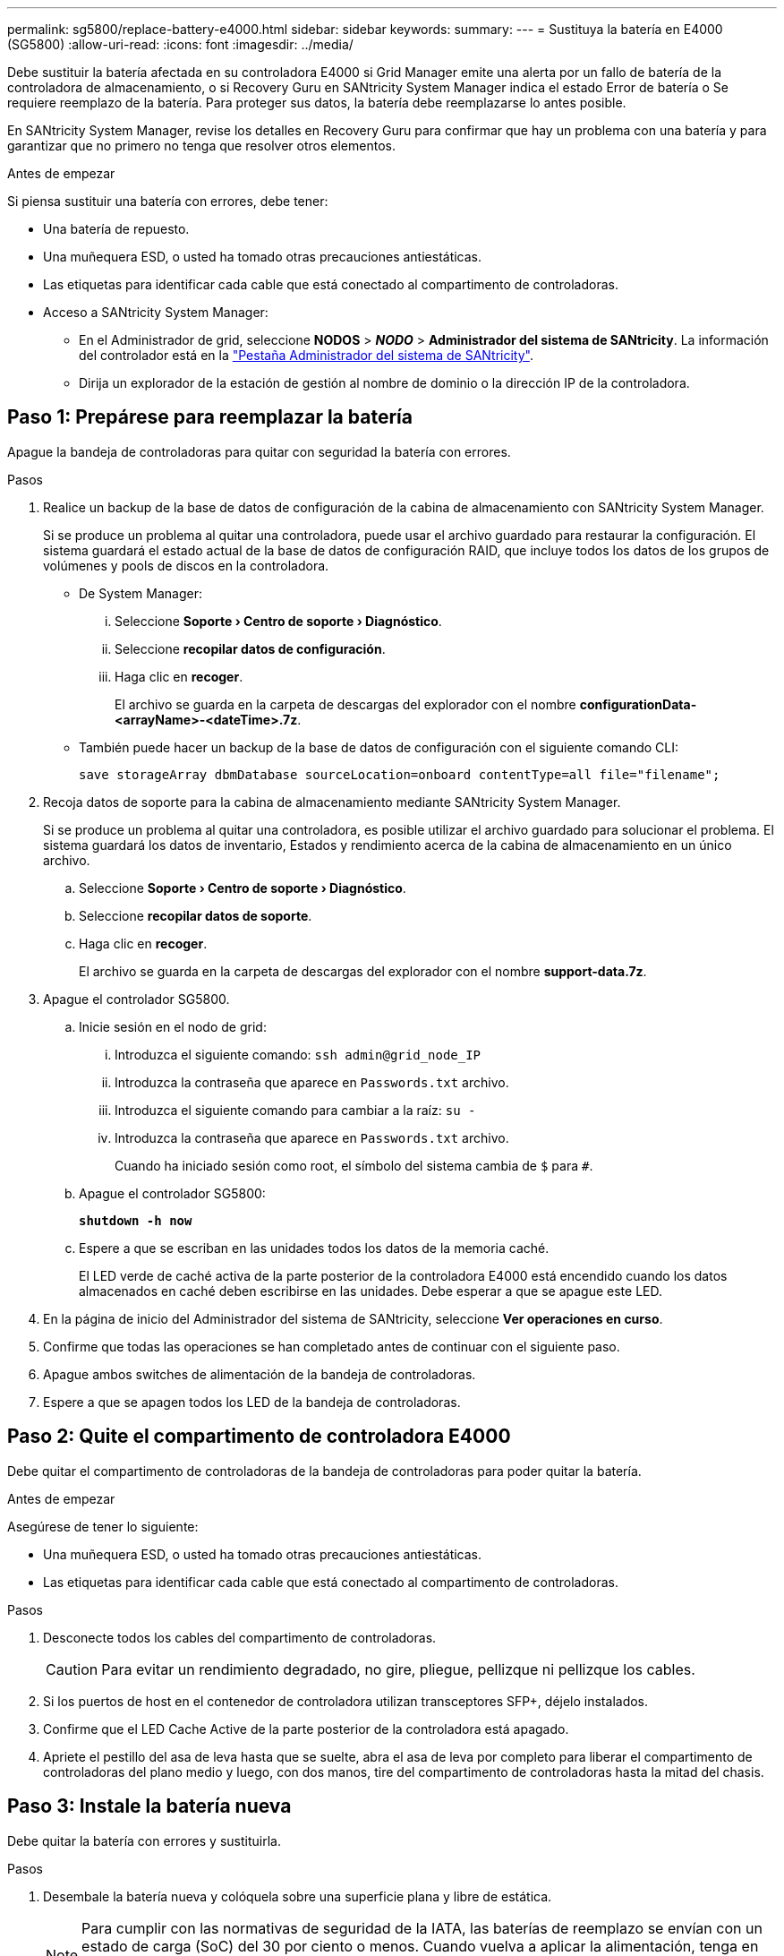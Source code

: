 ---
permalink: sg5800/replace-battery-e4000.html 
sidebar: sidebar 
keywords:  
summary:  
---
= Sustituya la batería en E4000 (SG5800)
:allow-uri-read: 
:icons: font
:imagesdir: ../media/


[role="lead"]
Debe sustituir la batería afectada en su controladora E4000 si Grid Manager emite una alerta por un fallo de batería de la controladora de almacenamiento, o si Recovery Guru en SANtricity System Manager indica el estado Error de batería o Se requiere reemplazo de la batería. Para proteger sus datos, la batería debe reemplazarse lo antes posible.

En SANtricity System Manager, revise los detalles en Recovery Guru para confirmar que hay un problema con una batería y para garantizar que no primero no tenga que resolver otros elementos.

.Antes de empezar
Si piensa sustituir una batería con errores, debe tener:

* Una batería de repuesto.
* Una muñequera ESD, o usted ha tomado otras precauciones antiestáticas.
* Las etiquetas para identificar cada cable que está conectado al compartimento de controladoras.
* Acceso a SANtricity System Manager:
+
** En el Administrador de grid, seleccione *NODOS* > *_NODO_* > *Administrador del sistema de SANtricity*. La información del controlador está en la https://docs.netapp.com/us-en/storagegrid/monitor/viewing-santricity-system-manager-tab.html["Pestaña Administrador del sistema de SANtricity"].
** Dirija un explorador de la estación de gestión al nombre de dominio o la dirección IP de la controladora.






== Paso 1: Prepárese para reemplazar la batería

Apague la bandeja de controladoras para quitar con seguridad la batería con errores.

.Pasos
. Realice un backup de la base de datos de configuración de la cabina de almacenamiento con SANtricity System Manager.
+
Si se produce un problema al quitar una controladora, puede usar el archivo guardado para restaurar la configuración. El sistema guardará el estado actual de la base de datos de configuración RAID, que incluye todos los datos de los grupos de volúmenes y pools de discos en la controladora.

+
** De System Manager:
+
... Seleccione *Soporte › Centro de soporte › Diagnóstico*.
... Seleccione *recopilar datos de configuración*.
... Haga clic en *recoger*.
+
El archivo se guarda en la carpeta de descargas del explorador con el nombre *configurationData-<arrayName>-<dateTime>.7z*.



** También puede hacer un backup de la base de datos de configuración con el siguiente comando CLI:
+
`save storageArray dbmDatabase sourceLocation=onboard contentType=all file="filename";`



. Recoja datos de soporte para la cabina de almacenamiento mediante SANtricity System Manager.
+
Si se produce un problema al quitar una controladora, es posible utilizar el archivo guardado para solucionar el problema. El sistema guardará los datos de inventario, Estados y rendimiento acerca de la cabina de almacenamiento en un único archivo.

+
.. Seleccione *Soporte › Centro de soporte › Diagnóstico*.
.. Seleccione *recopilar datos de soporte*.
.. Haga clic en *recoger*.
+
El archivo se guarda en la carpeta de descargas del explorador con el nombre *support-data.7z*.



. Apague el controlador SG5800.
+
.. Inicie sesión en el nodo de grid:
+
... Introduzca el siguiente comando: `ssh admin@grid_node_IP`
... Introduzca la contraseña que aparece en `Passwords.txt` archivo.
... Introduzca el siguiente comando para cambiar a la raíz: `su -`
... Introduzca la contraseña que aparece en `Passwords.txt` archivo.
+
Cuando ha iniciado sesión como root, el símbolo del sistema cambia de `$` para `#`.



.. Apague el controlador SG5800:
+
*`shutdown -h now`*

.. Espere a que se escriban en las unidades todos los datos de la memoria caché.
+
El LED verde de caché activa de la parte posterior de la controladora E4000 está encendido cuando los datos almacenados en caché deben escribirse en las unidades. Debe esperar a que se apague este LED.



. En la página de inicio del Administrador del sistema de SANtricity, seleccione *Ver operaciones en curso*.
. Confirme que todas las operaciones se han completado antes de continuar con el siguiente paso.
. Apague ambos switches de alimentación de la bandeja de controladoras.
. Espere a que se apagen todos los LED de la bandeja de controladoras.




== Paso 2: Quite el compartimento de controladora E4000

Debe quitar el compartimento de controladoras de la bandeja de controladoras para poder quitar la batería.

.Antes de empezar
Asegúrese de tener lo siguiente:

* Una muñequera ESD, o usted ha tomado otras precauciones antiestáticas.
* Las etiquetas para identificar cada cable que está conectado al compartimento de controladoras.


.Pasos
. Desconecte todos los cables del compartimento de controladoras.
+

CAUTION: Para evitar un rendimiento degradado, no gire, pliegue, pellizque ni pellizque los cables.

. Si los puertos de host en el contenedor de controladora utilizan transceptores SFP+, déjelo instalados.
. Confirme que el LED Cache Active de la parte posterior de la controladora está apagado.
. Apriete el pestillo del asa de leva hasta que se suelte, abra el asa de leva por completo para liberar el compartimento de controladoras del plano medio y luego, con dos manos, tire del compartimento de controladoras hasta la mitad del chasis.




== Paso 3: Instale la batería nueva

Debe quitar la batería con errores y sustituirla.

.Pasos
. Desembale la batería nueva y colóquela sobre una superficie plana y libre de estática.
+

NOTE: Para cumplir con las normativas de seguridad de la IATA, las baterías de reemplazo se envían con un estado de carga (SoC) del 30 por ciento o menos. Cuando vuelva a aplicar la alimentación, tenga en cuenta que el almacenamiento en caché de escritura no se reanudará hasta que se completen la carga de la batería de reemplazo y el ciclo de aprendizaje inicial.

. Si usted no está ya conectado a tierra, correctamente tierra usted mismo.
. Quite el compartimento de controladoras del chasis.
. Voltee el compartimento de controladoras y colóquelo en una superficie plana y estable.
. Abra la cubierta presionando los botones azules en los lados del contenedor del controlador para liberar la cubierta y luego gire la cubierta hacia arriba y hacia afuera del contenedor del controlador.
+
image::../media/drw_E4000_open_controller_module_cover_IEOPS-870.png[Abra la cubierta del módulo del controlador.]

. Localice la batería en el compartimento de controladoras.
. Quite la batería con errores del compartimento de controladoras:
+
.. Pulse el botón azul del lateral del compartimento de la controladora.
.. Deslice la batería hacia arriba hasta que se despeje de los soportes de sujeción y, a continuación, levante la batería para sacarla del compartimento de controladoras.
.. Desconecte la batería del compartimento de controladoras.
+
image::../media/drw_E4000_replace_nvbattery_IEOPS-862.png[Quite la batería de NVMEM.]

+
|===


 a| 
image::../media/legend_icon_01.png[Referencia de llamada 1]
| Pestaña de liberación de la batería 


 a| 
image::../media/legend_icon_02.png[Referencia de llamada 2]
| Conector de alimentación de la batería 
|===


. Extraiga la batería de repuesto de su paquete. Instale la batería de repuesto:
+
.. Vuelva a conectar el enchufe de la batería en el socket del compartimento de controladoras.
+
Asegúrese de que el enchufe se bloquea en la toma de la batería de la placa base.

.. Alinee la batería con los soportes de sujeción de la pared lateral de chapa metálica.
.. Deslice la batería hacia abajo hasta que el pestillo de la batería se acople y haga clic en la abertura de la pared lateral.


. Vuelva a instalar la cubierta del compartimento de controladoras y bloquéela en su lugar.




== Paso 4: Vuelva a instalar el compartimento de controladoras

Después de sustituir los componentes en el compartimento de controladoras, vuelva a instalarlo en el chasis.

.Pasos
. Si usted no está ya conectado a tierra, correctamente tierra usted mismo.
. Si aún no lo ha hecho, sustituya la cubierta del compartimento del controlador.
. Vuelva a colocar el compartimento de controladoras y alinee el extremo con la apertura del chasis.
. Alinee el extremo del compartimento de controladoras con la apertura del chasis y empuje suavemente el compartimento de controladoras a la mitad en el sistema.
+

NOTE: No inserte por completo el compartimento de controladoras en el chasis hasta que se lo indique.

. Recuperar el sistema, según sea necesario.
. Complete la reinstalación del compartimento de controladoras:
+
.. Con el mango de leva en la posición abierta, empuje firmemente el contenedor del controlador hasta que se encuentre con el plano medio y quede completamente asentado, y luego cierre el mango de leva a la posición de bloqueo.
+

NOTE: No ejerza demasiada fuerza al deslizar el compartimento del controlador en el chasis para evitar dañar los conectores.

+
La controladora comienza a arrancar tan pronto como se encuentra en el chasis.

.. Si aún no lo ha hecho, vuelva a instalar el dispositivo de administración de cables.
.. Conecte los cables al dispositivo de gestión de cables con la correa de gancho y lazo.






== Paso 5: Sustitución completa de la batería

Encienda la controladora.

.Pasos
. Encienda los dos switches de alimentación que se encuentran en la parte posterior de la bandeja de controladoras.
+
** No apague los interruptores de alimentación durante el proceso de encendido, que normalmente tarda 90 segundos o menos en completarse.
** Los ventiladores de cada bandeja son muy altos cuando se inician por primera vez. El ruido fuerte durante el arranque es normal.


. Cuando la controladora vuelva a estar en línea, compruebe los LED de atención de la bandeja de controladoras.
+
Si el estado no es óptimo o si alguno de los LED de atención está encendido, confirme que todos los cables están conectados correctamente y compruebe que la batería y el compartimento de controladoras estén instalados correctamente. Si es necesario, retire y vuelva a instalar el compartimento de la controladora y la batería.

+

NOTE: Si no puede resolver el problema, póngase en contacto con el soporte técnico.
Si es necesario, recoja datos de soporte para la cabina de almacenamiento mediante System Manager de SANtricity.

. Recoja datos de soporte para la cabina de almacenamiento mediante SANtricity System Manager.
+
.. Seleccione *Soporte › Centro de soporte › Diagnóstico*.
.. Seleccione Recoger datos de soporte.
.. Haga clic en Recoger.
+
El archivo se guarda en la carpeta de descargas del explorador con el nombre *support-data.7z*.



. Confirme que el reinicio ha finalizado y que el nodo se ha vuelto a unir a la cuadrícula. En Grid Manager, verifique que la página *nodes* muestre un estado normal (marca de verificación verde a la izquierda del nombre del nodo) para el nodo del dispositivo, lo que indica que no hay alertas activas y que el nodo está conectado a la cuadrícula.
+

NOTE: Puede que pasen 20 minutos desde que encienda los interruptores de alimentación hasta que el nodo se vuelva a unir a la cuadrícula y muestre un estado normal en Grid Manager.”



.El futuro
Se ha completado el reemplazo de la batería. Es posible reanudar las operaciones normales.
